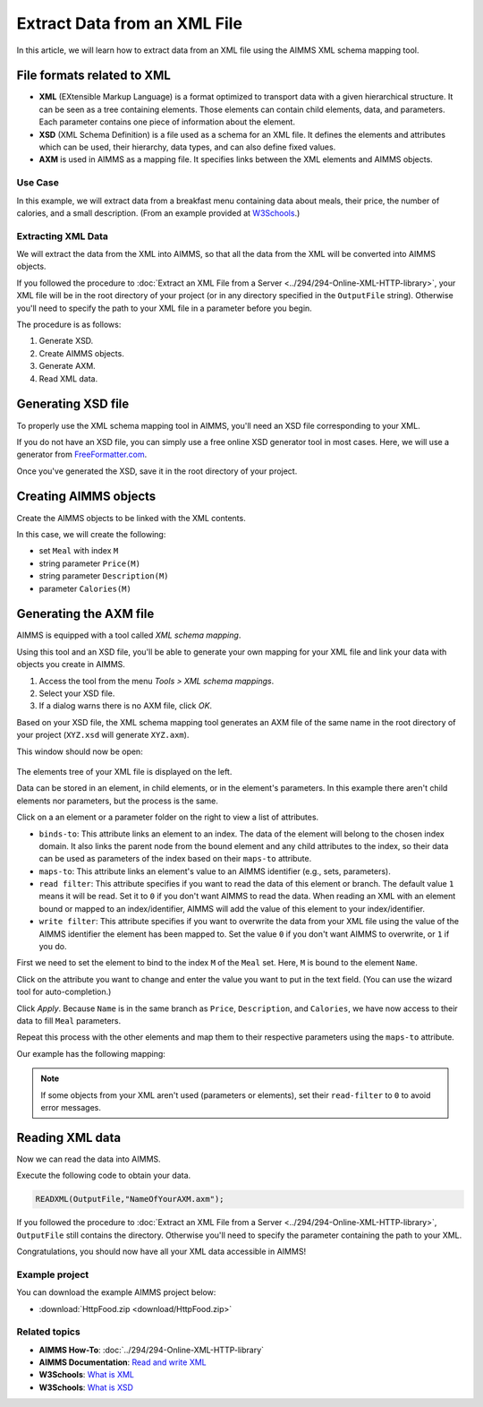 Extract Data from an XML File
==================================================

.. meta::
   :description: Using AIMMS XML schema mapping tool to extract data.
   :keywords: xml, schema, xsd, axm

In this article, we will learn how to extract data from an XML file using the AIMMS XML schema mapping tool.




File formats related to XML
^^^^^^^^^^^^^^^^^^^^^^^^^^^

* **XML** (EXtensible Markup Language) is a format optimized to transport data with a given hierarchical structure. It can be seen as a tree containing elements. Those elements can contain child elements, data, and parameters. Each parameter contains one piece of information about the element.

* **XSD** (XML Schema Definition) is a file used as a schema for an XML file. It defines the elements and attributes which can be used, their hierarchy, data types, and can also define fixed values.

* **AXM** is used in AIMMS as a mapping file. It specifies links between the XML elements and AIMMS objects.

Use Case
----------

In this example, we will extract data from a breakfast menu containing data about meals, their price, the number of calories, and a small description. (From an example provided at `W3Schools <https://www.w3schools.com/xml/simple.xml>`_.)

.. image:: images/XML.png
    :align: center

Extracting XML Data
---------------------
We will extract the data from the XML into AIMMS, so that all the data from the XML will be converted into AIMMS objects.

If you followed the procedure to :doc:`Extract an XML File from a Server <../294/294-Online-XML-HTTP-library>`, your XML file will be in the root directory of your project (or in any directory specified in the ``OutputFile`` string). Otherwise you'll need to specify the path to your XML file in a parameter before you begin.

The procedure is as follows:  

#. Generate XSD.
#. Create AIMMS objects.
#. Generate AXM.
#. Read XML data.

Generating XSD file
^^^^^^^^^^^^^^^^^^^^^^^^^^^^^^

To properly use the XML schema mapping tool in AIMMS, you'll need an XSD file corresponding to your XML.

If you do not have an XSD file, you can simply use a free online XSD generator tool in most cases.
Here, we will use a generator from `FreeFormatter.com <https://www.freeformatter.com/xsd-generator.html>`_.

Once you've generated the XSD, save it in the root directory of your project.

Creating AIMMS objects
^^^^^^^^^^^^^^^^^^^^^^^^^^^^^^

Create the AIMMS objects to be linked with the XML contents. 

In this case, we will create the following:

* set ``Meal`` with  index ``M``
* string parameter ``Price(M)``
* string parameter ``Description(M)``
* parameter ``Calories(M)``

Generating the AXM file
^^^^^^^^^^^^^^^^^^^^^^^^^^^^^^

AIMMS is equipped with a tool called *XML schema mapping*. 

Using this tool and an XSD file, you'll be able to generate your own mapping for your XML file and link your data with objects you create in AIMMS.

#. Access the tool from the menu *Tools > XML schema mappings*. 
#. Select your XSD file. 
#. If a dialog warns there is no AXM file, click *OK*.

.. image:: images/Calque.png
    :align: center
    
Based on your XSD file, the XML schema mapping tool generates an AXM file of the same name in the root directory of your project  (``XYZ.xsd`` will generate ``XYZ.axm``).

This window should now be open:

.. figure:: images/schemaMapping_blank.png
    :align:  center
    
The elements tree of your XML file is displayed on the left. 

Data can be stored in an element, in child elements, or in the element's parameters.
In this example there aren't child elements nor parameters, but the process is the same.

Click on a an element or a parameter folder on the right to view a list of attributes.

.. image:: images/AXMgeneratorBindsTo.png
    :align: center

* ``binds-to``: This attribute links an element to an index. The data of the element will belong to the chosen index domain. It also links the parent node from the bound element and any child attributes to the index, so their data can be used as parameters of the index based on their ``maps-to`` attribute.

* ``maps-to``: This attribute links an element's value to an AIMMS identifier (e.g., sets, parameters).

* ``read filter``: This attribute specifies if you want to read the data of this element or branch. The default value  ``1`` means it will be read. Set it to ``0`` if you don't want AIMMS to read the data. When reading an XML with an element bound or mapped to an index/identifier, AIMMS will add the value of this element to your index/identifier.

* ``write filter``: This attribute specifies if you want to overwrite the data from your XML file using the value of the AIMMS identifier the element has been mapped to. Set the value ``0`` if you don't want AIMMS to overwrite, or ``1`` if you do.

First we need to set the element to bind to the index ``M`` of the ``Meal`` set. Here, ``M`` is bound to the element ``Name``. 

Click on the attribute you want to change and enter the value you want to put in the text field. (You can use the wizard tool for auto-completion.)

Click *Apply*. Because ``Name`` is in the same branch as ``Price``, ``Description``, and ``Calories``, we have now access to their data to fill ``Meal`` parameters.

Repeat this process with the other elements and map them to their respective parameters using the ``maps-to`` attribute.

Our example has the following mapping:

.. image:: images/Mapping_final.png
    :align: center
 
.. note:: 

    If some objects from your XML aren't used (parameters or elements), set their ``read-filter`` to ``0`` to avoid error messages.

Reading XML data
^^^^^^^^^^^^^^^^^^^^^^^^^^^^^^

Now we can read the data into AIMMS.

Execute the following code to obtain your data.


.. code-block:: aimms

    READXML(OutputFile,"NameOfYourAXM.axm");

If you followed the procedure to :doc:`Extract an XML File from a Server <../294/294-Online-XML-HTTP-library>`, ``OutputFile`` still contains the directory. Otherwise you'll need to specify the parameter containing the path to your XML.

Congratulations, you should now have all your XML data accessible in AIMMS!

.. image:: images/theOtherEndOfTheArticleAsWeKnowIt.png
    :align: center
    
Example project
------------------

You can download the example AIMMS project below: 

* :download:`HttpFood.zip <download/HttpFood.zip>` 

    
Related topics
------------------

* **AIMMS How-To**: :doc:`../294/294-Online-XML-HTTP-library`

* **AIMMS Documentation**: `Read and write XML <https://download.aimms.com/aimms/download/manuals/AIMMS3LR_XMLReadWrite.pdf>`_

* **W3Schools**: `What is XML <https://www.w3schools.com/xml/xml_whatis.asp>`_

* **W3Schools**: `What is XSD <https://www.w3schools.com/xml/schema_intro.asp>`_




